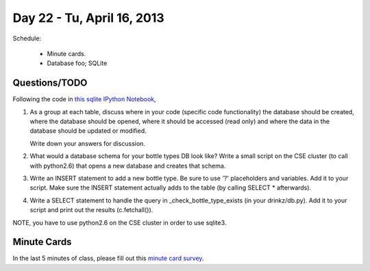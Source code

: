 Day 22 - Tu, April 16, 2013
===========================

Schedule:

 * Minute cards.
 * Database foo; SQLite

Questions/TODO
--------------

Following the code in `this sqlite IPython Notebook <http://nbviewer.ipython.org/urls/raw.github.com/ged-lab/msu-cse491-2013/master/sqlite.ipynb>`__,

1. As a group at each table, discuss where in your code (specific code
   functionality) the database should be created, where the database
   should be opened, where it should be accessed (read only) and where
   the data in the database should be updated or modified.

   Write down your answers for discussion.

2. What would a database schema for your bottle types DB look like?
   Write a small script on the CSE cluster (to call with python2.6)
   that opens a new database and creates that schema.

3. Write an INSERT statement to add a new bottle type.  Be sure to use
   '?' placeholders and variables.  Add it to your script.  Make sure
   the INSERT statement actually adds to the table (by calling SELECT *
   afterwards).

4. Write a SELECT statement to handle the query in _check_bottle_type_exists
   (in your drinkz/db.py).  Add it to your script and print out the results
   (c.fetchall()).

NOTE, you have to use python2.6 on the CSE cluster in order to use sqlite3.

Minute Cards
------------

In the last 5 minutes of class, please fill out this `minute card
survey
<https://docs.google.com/spreadsheet/viewform?formkey=dHFMMmg5djBFMTFQV2paSlNtWG94X0E6MQ#gid=0>`__.
